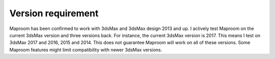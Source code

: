 .. _version:

Version requirement
===================

Maproom has been confirmed to work with 3dsMax and 3dsMax design 2013 and up. I actively test Maproom on the current 3dsMax version and three versions back. For instance, the current 3dsMax version is 2017. This means I test on 3dsMax 2017 and 2016, 2015 and 2014. This does not guarantee Maproom will work on all of these versions. Some Maproom features might limit compatibility with newer 3dsMax versions.
